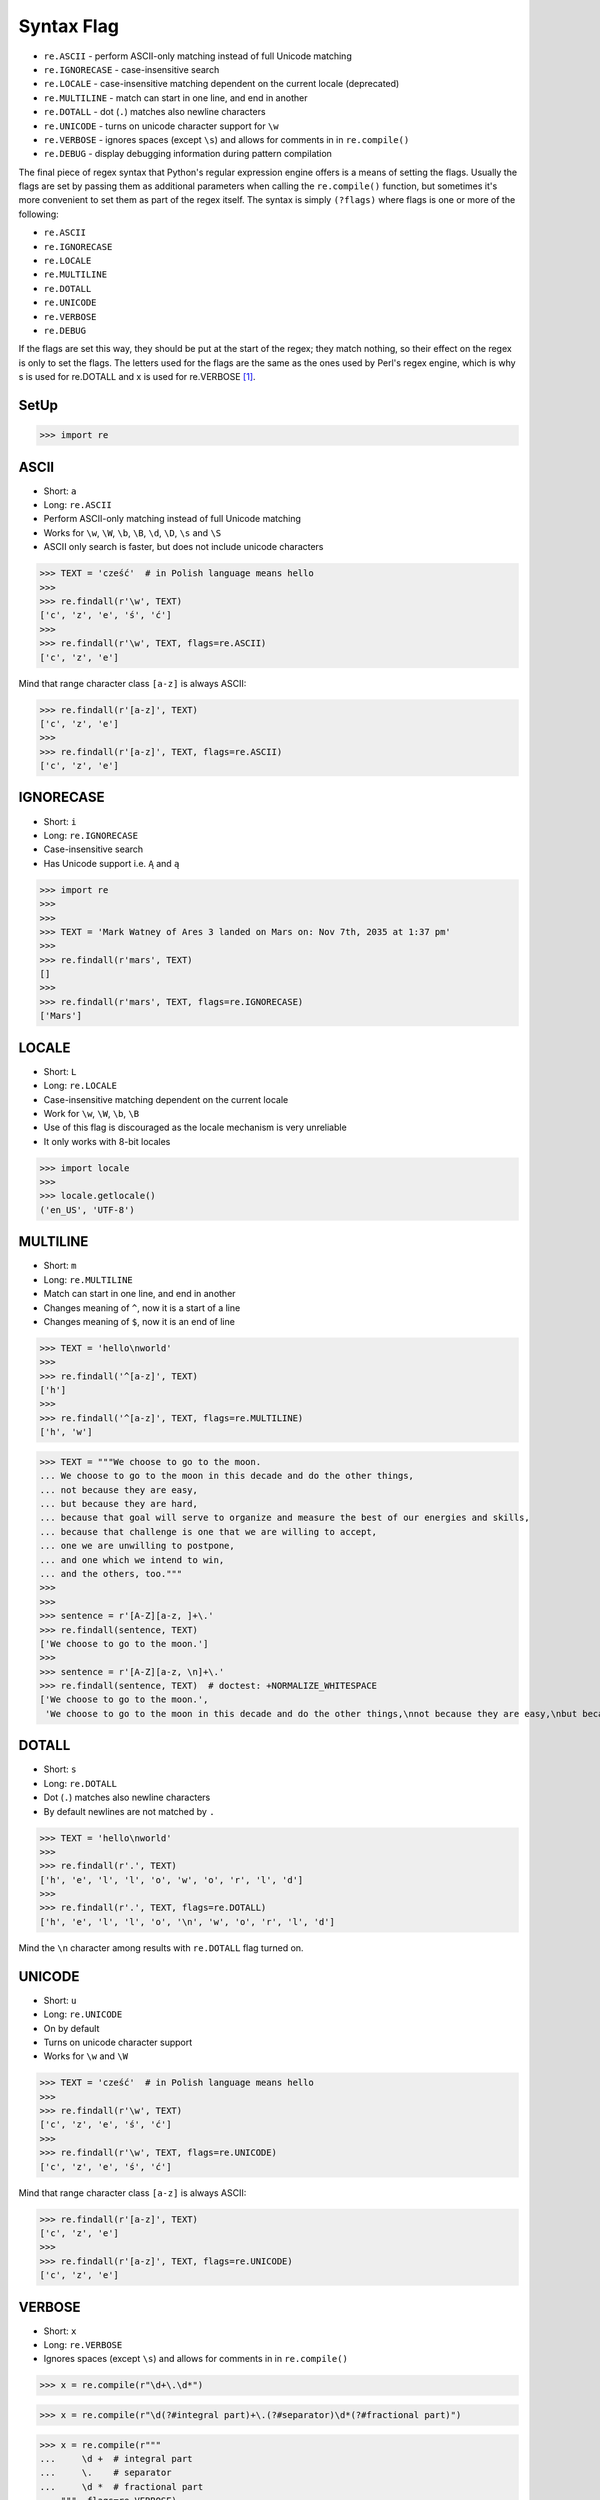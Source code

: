Syntax Flag
===========
* ``re.ASCII`` - perform ASCII-only matching instead of full Unicode matching
* ``re.IGNORECASE`` - case-insensitive search
* ``re.LOCALE`` - case-insensitive matching dependent on the current locale (deprecated)
* ``re.MULTILINE`` - match can start in one line, and end in another
* ``re.DOTALL`` - dot (``.``) matches also newline characters
* ``re.UNICODE`` - turns on unicode character support for ``\w``
* ``re.VERBOSE`` - ignores spaces (except ``\s``) and allows for comments in in ``re.compile()``
* ``re.DEBUG`` - display debugging information during pattern compilation

The final piece of regex syntax that Python's regular expression engine offers
is a means of setting the flags. Usually the flags are set by passing them as
additional parameters when calling the ``re.compile()`` function, but sometimes
it's more convenient to set them as part of the regex itself. The syntax is
simply ``(?flags)`` where flags is one or more of the following:

* ``re.ASCII``
* ``re.IGNORECASE``
* ``re.LOCALE``
* ``re.MULTILINE``
* ``re.DOTALL``
* ``re.UNICODE``
* ``re.VERBOSE``
* ``re.DEBUG``

If the flags are set this way, they should be put at the start of the regex;
they match nothing, so their effect on the regex is only to set the flags.
The letters used for the flags are the same as the ones used by Perl's regex
engine, which is why s is used for re.DOTALL and x is used for re.VERBOSE
[#Summerfield2008]_.


SetUp
-----
>>> import re


ASCII
-----
* Short: ``a``
* Long: ``re.ASCII``
* Perform ASCII-only matching instead of full Unicode matching
* Works for ``\w``, ``\W``, ``\b``, ``\B``, ``\d``, ``\D``, ``\s`` and ``\S``
* ASCII only search is faster, but does not include unicode characters

>>> TEXT = 'cześć'  # in Polish language means hello
>>>
>>> re.findall(r'\w', TEXT)
['c', 'z', 'e', 'ś', 'ć']
>>>
>>> re.findall(r'\w', TEXT, flags=re.ASCII)
['c', 'z', 'e']

Mind that range character class ``[a-z]`` is always ASCII:

>>> re.findall(r'[a-z]', TEXT)
['c', 'z', 'e']
>>>
>>> re.findall(r'[a-z]', TEXT, flags=re.ASCII)
['c', 'z', 'e']


IGNORECASE
----------
* Short: ``i``
* Long: ``re.IGNORECASE``
* Case-insensitive search
* Has Unicode support i.e. ``Ą`` and ``ą``

>>> import re
>>>
>>>
>>> TEXT = 'Mark Watney of Ares 3 landed on Mars on: Nov 7th, 2035 at 1:37 pm'
>>>
>>> re.findall(r'mars', TEXT)
[]
>>>
>>> re.findall(r'mars', TEXT, flags=re.IGNORECASE)
['Mars']


LOCALE
------
* Short: ``L``
* Long: ``re.LOCALE``
* Case-insensitive matching dependent on the current locale
* Work for ``\w``, ``\W``, ``\b``, ``\B``
* Use of this flag is discouraged as the locale mechanism is very unreliable
* It only works with 8-bit locales

>>> import locale
>>>
>>> locale.getlocale()
('en_US', 'UTF-8')


MULTILINE
----------
* Short: ``m``
* Long: ``re.MULTILINE``
* Match can start in one line, and end in another
* Changes meaning of ``^``, now it is a start of a line
* Changes meaning of ``$``, now it is an end of line

>>> TEXT = 'hello\nworld'
>>>
>>> re.findall('^[a-z]', TEXT)
['h']
>>>
>>> re.findall('^[a-z]', TEXT, flags=re.MULTILINE)
['h', 'w']

>>> TEXT = """We choose to go to the moon.
... We choose to go to the moon in this decade and do the other things,
... not because they are easy,
... but because they are hard,
... because that goal will serve to organize and measure the best of our energies and skills,
... because that challenge is one that we are willing to accept,
... one we are unwilling to postpone,
... and one which we intend to win,
... and the others, too."""
>>>
>>>
>>> sentence = r'[A-Z][a-z, ]+\.'
>>> re.findall(sentence, TEXT)
['We choose to go to the moon.']
>>>
>>> sentence = r'[A-Z][a-z, \n]+\.'
>>> re.findall(sentence, TEXT)  # doctest: +NORMALIZE_WHITESPACE
['We choose to go to the moon.',
 'We choose to go to the moon in this decade and do the other things,\nnot because they are easy,\nbut because they are hard,\nbecause that goal will serve to organize and measure the best of our energies and skills,\nbecause that challenge is one that we are willing to accept,\none we are unwilling to postpone,\nand one which we intend to win,\nand the others, too.']


DOTALL
------
* Short: ``s``
* Long: ``re.DOTALL``
* Dot (``.``) matches also newline characters
* By default newlines are not matched by ``.``

>>> TEXT = 'hello\nworld'
>>>
>>> re.findall(r'.', TEXT)
['h', 'e', 'l', 'l', 'o', 'w', 'o', 'r', 'l', 'd']
>>>
>>> re.findall(r'.', TEXT, flags=re.DOTALL)
['h', 'e', 'l', 'l', 'o', '\n', 'w', 'o', 'r', 'l', 'd']

Mind the ``\n`` character among results with ``re.DOTALL`` flag turned on.


UNICODE
-------
* Short: ``u``
* Long: ``re.UNICODE``
* On by default
* Turns on unicode character support
* Works for ``\w`` and ``\W``

>>> TEXT = 'cześć'  # in Polish language means hello
>>>
>>> re.findall(r'\w', TEXT)
['c', 'z', 'e', 'ś', 'ć']
>>>
>>> re.findall(r'\w', TEXT, flags=re.UNICODE)
['c', 'z', 'e', 'ś', 'ć']

Mind that range character class ``[a-z]`` is always ASCII:

>>> re.findall(r'[a-z]', TEXT)
['c', 'z', 'e']
>>>
>>> re.findall(r'[a-z]', TEXT, flags=re.UNICODE)
['c', 'z', 'e']


VERBOSE
-------
* Short: ``x``
* Long: ``re.VERBOSE``
* Ignores spaces (except ``\s``) and allows for comments in in ``re.compile()``

>>> x = re.compile(r"\d+\.\d*")

>>> x = re.compile(r"\d(?#integral part)+\.(?#separator)\d*(?#fractional part)")

>>> x = re.compile(r"""
...     \d +  # integral part
...     \.    # separator
...     \d *  # fractional part
... """, flags=re.VERBOSE)


DEBUG
-----
* Long: ``re.DEBUG``
* Display debugging information during pattern compilation

>>> x = re.compile('^[a-z]+@nasa.gov$', flags=re.DEBUG)  # doctest: +NORMALIZE_WHITESPACE
AT AT_BEGINNING
MAX_REPEAT 1 MAXREPEAT
  IN
    RANGE (97, 122)
LITERAL 64
LITERAL 110
LITERAL 97
LITERAL 115
LITERAL 97
ANY None
LITERAL 103
LITERAL 111
LITERAL 118
AT AT_END
<BLANKLINE>
 0. INFO 4 0b0 10 MAXREPEAT (to 5)
 5: AT BEGINNING
 7. REPEAT_ONE 10 1 MAXREPEAT (to 18)
11.   IN 5 (to 17)
13.     RANGE 0x61 0x7a ('a'-'z')
16.     FAILURE
17:   SUCCESS
18: LITERAL 0x40 ('@')
20. LITERAL 0x6e ('n')
22. LITERAL 0x61 ('a')
24. LITERAL 0x73 ('s')
26. LITERAL 0x61 ('a')
28. ANY
29. LITERAL 0x67 ('g')
31. LITERAL 0x6f ('o')
33. LITERAL 0x76 ('v')
35. AT END
37. SUCCESS


References
----------
.. [#Summerfield2008] Summerfield, Mark. Programming in Python 3. Regular Expressions. Chapter: 12. Pages: 445-465. Year: 2008. Retrieved: 2021-04-11. Publisher: Addison-Wesley Professional. ISBN: 978-0-13-712929-4. URL: https://www.informit.com/articles/article.aspx?p=1278986
